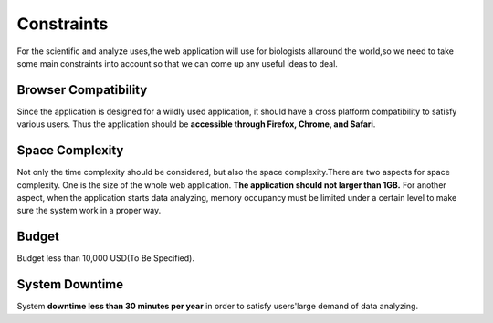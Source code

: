 Constraints
===========
For the scientific and analyze uses,the web application will use for biologists allaround the world,so we need to take some main constraints into account so that we can come up any useful ideas to deal.


Browser Compatibility
---------------------
Since the application is designed for a wildly used application, 
it should have a cross platform compatibility to satisfy various users.
Thus the application should be **accessible through Firefox, Chrome, and Safari**.


Space Complexity
----------------
Not only the time complexity should be considered, but also the space complexity.There are two aspects for space complexity. One is the size of the whole web application. **The application should not larger than 1GB.** For another aspect, when the application starts data analyzing, memory occupancy must be limited under a certain level to make sure the system work in a proper way. 


Budget
------
Budget less than 10,000 USD(To Be Specified).

 
System Downtime
---------------
System **downtime less than 30 minutes per year** in order to satisfy users'large demand of data analyzing.

















 
 
